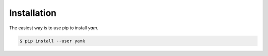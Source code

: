 ============
Installation
============

The easiest way is to use pip to install *yam*.

.. code-block:: console

    $ pip install --user yamk
